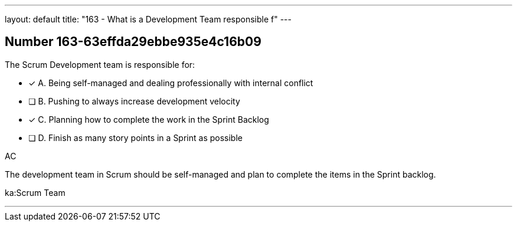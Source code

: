 ---
layout: default 
title: "163 - What is a Development Team responsible f"
---


[.question]
== Number 163-63effda29ebbe935e4c16b09

****

[.query]
The Scrum Development team is responsible for:

[.list]
* [*] A. Being self-managed and dealing professionally with internal conflict
* [ ] B. Pushing to always increase development velocity
* [*] C. Planning how to complete the work in the Sprint Backlog
* [ ] D. Finish as many story points in a Sprint as possible
****

[.answer]
AC

[.explanation]

The development team in Scrum should be self-managed and plan to complete the items in the Sprint backlog.

[.ka]
ka:Scrum Team

'''

